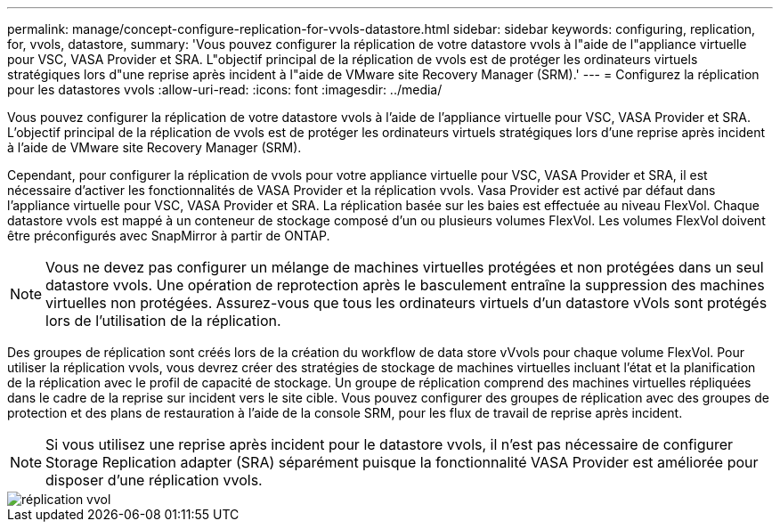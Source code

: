 ---
permalink: manage/concept-configure-replication-for-vvols-datastore.html 
sidebar: sidebar 
keywords: configuring, replication, for, vvols, datastore, 
summary: 'Vous pouvez configurer la réplication de votre datastore vvols à l"aide de l"appliance virtuelle pour VSC, VASA Provider et SRA. L"objectif principal de la réplication de vvols est de protéger les ordinateurs virtuels stratégiques lors d"une reprise après incident à l"aide de VMware site Recovery Manager (SRM).' 
---
= Configurez la réplication pour les datastores vvols
:allow-uri-read: 
:icons: font
:imagesdir: ../media/


[role="lead"]
Vous pouvez configurer la réplication de votre datastore vvols à l'aide de l'appliance virtuelle pour VSC, VASA Provider et SRA. L'objectif principal de la réplication de vvols est de protéger les ordinateurs virtuels stratégiques lors d'une reprise après incident à l'aide de VMware site Recovery Manager (SRM).

Cependant, pour configurer la réplication de vvols pour votre appliance virtuelle pour VSC, VASA Provider et SRA, il est nécessaire d'activer les fonctionnalités de VASA Provider et la réplication vvols. Vasa Provider est activé par défaut dans l'appliance virtuelle pour VSC, VASA Provider et SRA. La réplication basée sur les baies est effectuée au niveau FlexVol. Chaque datastore vvols est mappé à un conteneur de stockage composé d'un ou plusieurs volumes FlexVol. Les volumes FlexVol doivent être préconfigurés avec SnapMirror à partir de ONTAP.

[NOTE]
====
Vous ne devez pas configurer un mélange de machines virtuelles protégées et non protégées dans un seul datastore vvols. Une opération de reprotection après le basculement entraîne la suppression des machines virtuelles non protégées. Assurez-vous que tous les ordinateurs virtuels d'un datastore vVols sont protégés lors de l'utilisation de la réplication.

====
Des groupes de réplication sont créés lors de la création du workflow de data store vVvols pour chaque volume FlexVol. Pour utiliser la réplication vvols, vous devrez créer des stratégies de stockage de machines virtuelles incluant l'état et la planification de la réplication avec le profil de capacité de stockage. Un groupe de réplication comprend des machines virtuelles répliquées dans le cadre de la reprise sur incident vers le site cible. Vous pouvez configurer des groupes de réplication avec des groupes de protection et des plans de restauration à l'aide de la console SRM, pour les flux de travail de reprise après incident.

[NOTE]
====
Si vous utilisez une reprise après incident pour le datastore vvols, il n'est pas nécessaire de configurer Storage Replication adapter (SRA) séparément puisque la fonctionnalité VASA Provider est améliorée pour disposer d'une réplication vvols.

====
image::../media/vvols-replication.png[réplication vvol]
